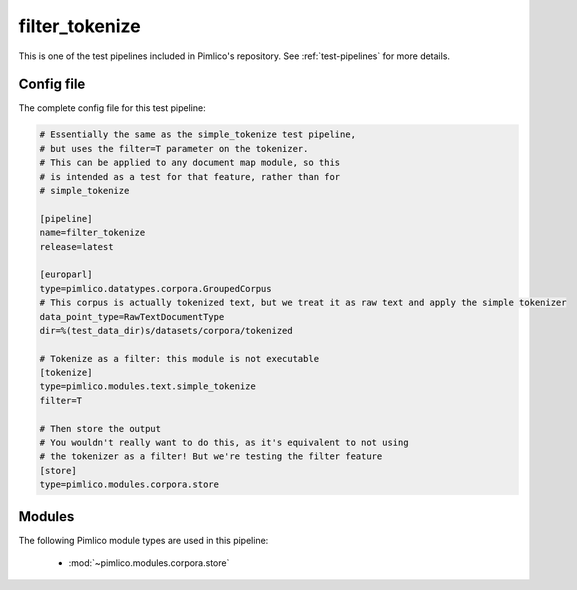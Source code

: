 .. _test-config-filter_tokenize.conf:

filter\_tokenize
~~~~~~~~~~~~~~~~



This is one of the test pipelines included in Pimlico's repository.
See :ref:`test-pipelines` for more details.

Config file
===========

The complete config file for this test pipeline:


.. code-block:: ini
   
   # Essentially the same as the simple_tokenize test pipeline,
   # but uses the filter=T parameter on the tokenizer.
   # This can be applied to any document map module, so this
   # is intended as a test for that feature, rather than for
   # simple_tokenize
   
   [pipeline]
   name=filter_tokenize
   release=latest
   
   [europarl]
   type=pimlico.datatypes.corpora.GroupedCorpus
   # This corpus is actually tokenized text, but we treat it as raw text and apply the simple tokenizer
   data_point_type=RawTextDocumentType
   dir=%(test_data_dir)s/datasets/corpora/tokenized
   
   # Tokenize as a filter: this module is not executable
   [tokenize]
   type=pimlico.modules.text.simple_tokenize
   filter=T
   
   # Then store the output
   # You wouldn't really want to do this, as it's equivalent to not using
   # the tokenizer as a filter! But we're testing the filter feature
   [store]
   type=pimlico.modules.corpora.store
   


Modules
=======


The following Pimlico module types are used in this pipeline:

 * :mod:`~pimlico.modules.corpora.store`
    

